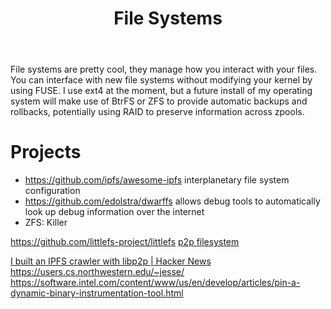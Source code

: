 #+TITLE: File Systems

File systems are pretty cool, they manage how you interact with your files.
You can interface with new file systems without modifying your kernel by using FUSE.
I use ext4 at the moment, but a future install of my operating system will make use of BtrFS or ZFS to provide automatic backups and rollbacks, potentially using RAID to preserve information across zpools.

* Projects
- https://github.com/ipfs/awesome-ipfs interplanetary file system configuration
- https://github.com/edolstra/dwarffs allows debug tools to automatically look up debug information over the internet
- ZFS: Killer
https://github.com/littlefs-project/littlefs
[[https://news.ycombinator.com/item?id=23180572][p2p filesystem]]

[[https://news.ycombinator.com/item?id=23515997][I built an IPFS crawler with libp2p | Hacker News]]
https://users.cs.northwestern.edu/~jesse/
https://software.intel.com/content/www/us/en/develop/articles/pin-a-dynamic-binary-instrumentation-tool.html
